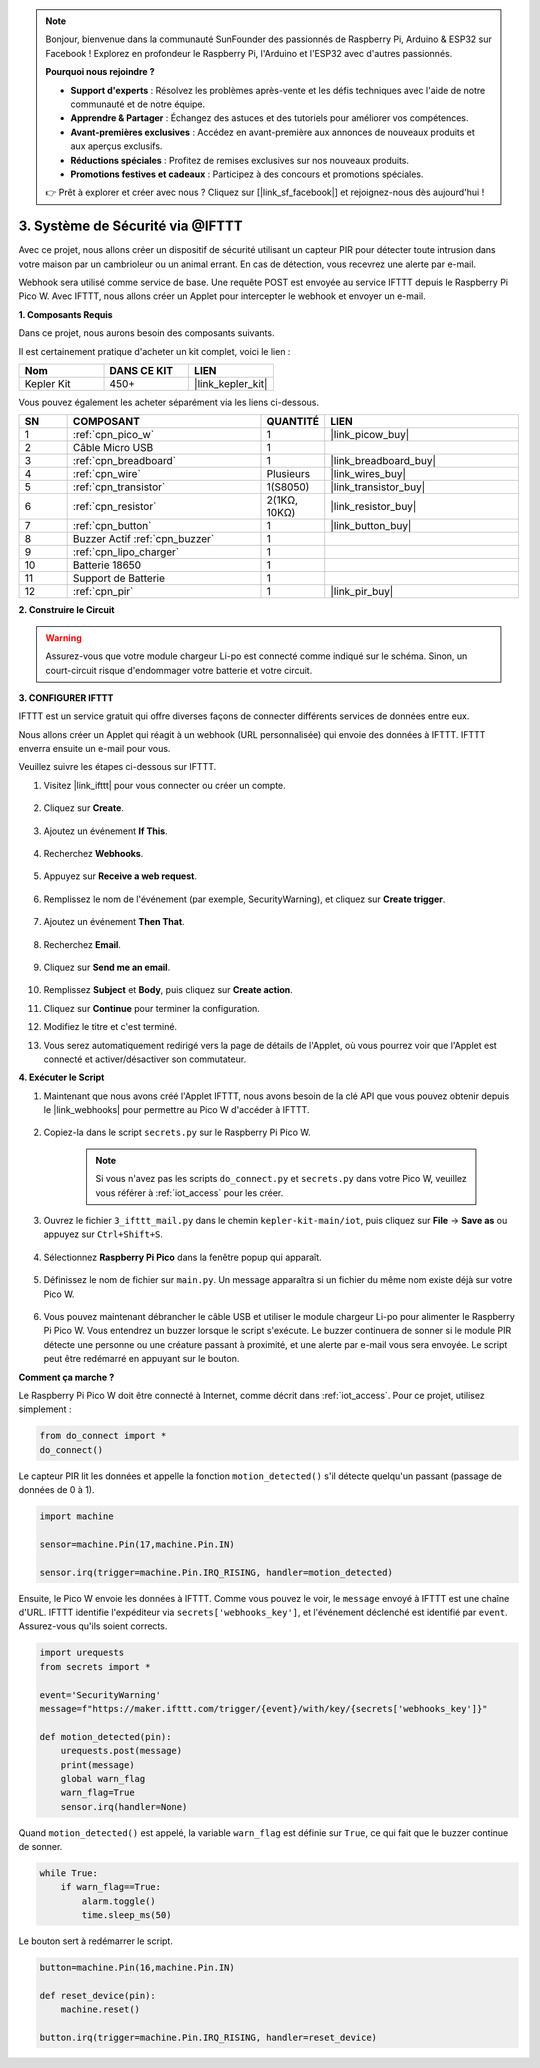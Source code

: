 .. note::

    Bonjour, bienvenue dans la communauté SunFounder des passionnés de Raspberry Pi, Arduino & ESP32 sur Facebook ! Explorez en profondeur le Raspberry Pi, l'Arduino et l'ESP32 avec d'autres passionnés.

    **Pourquoi nous rejoindre ?**

    - **Support d'experts** : Résolvez les problèmes après-vente et les défis techniques avec l'aide de notre communauté et de notre équipe.
    - **Apprendre & Partager** : Échangez des astuces et des tutoriels pour améliorer vos compétences.
    - **Avant-premières exclusives** : Accédez en avant-première aux annonces de nouveaux produits et aux aperçus exclusifs.
    - **Réductions spéciales** : Profitez de remises exclusives sur nos nouveaux produits.
    - **Promotions festives et cadeaux** : Participez à des concours et promotions spéciales.

    👉 Prêt à explorer et créer avec nous ? Cliquez sur [|link_sf_facebook|] et rejoignez-nous dès aujourd'hui !

3. Système de Sécurité via @IFTTT
============================================

Avec ce projet, nous allons créer un dispositif de sécurité utilisant un capteur PIR pour détecter toute intrusion dans votre maison par un cambrioleur ou un animal errant. En cas de détection, vous recevrez une alerte par e-mail.

Webhook sera utilisé comme service de base.
Une requête POST est envoyée au service IFTTT depuis le Raspberry Pi Pico W.
Avec IFTTT, nous allons créer un Applet pour intercepter le webhook et envoyer un e-mail.

**1. Composants Requis**

Dans ce projet, nous aurons besoin des composants suivants.

Il est certainement pratique d'acheter un kit complet, voici le lien :

.. list-table::
    :widths: 20 20 20
    :header-rows: 1

    *   - Nom	
        - DANS CE KIT
        - LIEN
    *   - Kepler Kit	
        - 450+
        - |link_kepler_kit|

Vous pouvez également les acheter séparément via les liens ci-dessous.

.. list-table::
    :widths: 5 20 5 20
    :header-rows: 1

    *   - SN
        - COMPOSANT	
        - QUANTITÉ
        - LIEN

    *   - 1
        - :ref:`cpn_pico_w`
        - 1
        - |link_picow_buy|
    *   - 2
        - Câble Micro USB
        - 1
        - 
    *   - 3
        - :ref:`cpn_breadboard`
        - 1
        - |link_breadboard_buy|
    *   - 4
        - :ref:`cpn_wire`
        - Plusieurs
        - |link_wires_buy|
    *   - 5
        - :ref:`cpn_transistor`
        - 1(S8050)
        - |link_transistor_buy|
    *   - 6
        - :ref:`cpn_resistor`
        - 2(1KΩ, 10KΩ)
        - |link_resistor_buy|
    *   - 7
        - :ref:`cpn_button`
        - 1
        - |link_button_buy|
    *   - 8
        - Buzzer Actif :ref:`cpn_buzzer`
        - 1
        - 
    *   - 9
        - :ref:`cpn_lipo_charger`
        - 1
        -  
    *   - 10
        - Batterie 18650
        - 1
        -  
    *   - 11
        - Support de Batterie
        - 1
        -  
    *   - 12
        - :ref:`cpn_pir`
        - 1
        - |link_pir_buy|

**2. Construire le Circuit**

.. warning:: 
        
    Assurez-vous que votre module chargeur Li-po est connecté comme indiqué sur le schéma. Sinon, un court-circuit risque d'endommager votre batterie et votre circuit.

.. image:: img/wiring/3.ifttt_mail_bb.png
    :width: 800


**3. CONFIGURER IFTTT**

IFTTT est un service gratuit qui offre diverses façons de connecter différents services de données entre eux.

Nous allons créer un Applet qui réagit à un webhook (URL personnalisée) qui envoie des données à IFTTT.
IFTTT enverra ensuite un e-mail pour vous.

Veuillez suivre les étapes ci-dessous sur IFTTT.

1. Visitez |link_ifttt| pour vous connecter ou créer un compte.

    .. image:: img/ifttt-1.png
        :width: 500

2. Cliquez sur **Create**.

    .. image:: img/ifttt-2.png
        :width: 500

3. Ajoutez un événement **If This**.

    .. image:: img/ifttt-3.png
        :width: 500

4. Recherchez **Webhooks**.

    .. image:: img/ifttt-4.png
        :width: 500

5. Appuyez sur **Receive a web request**.

    .. image:: img/ifttt-5.png
        :width: 500

6. Remplissez le nom de l'événement (par exemple, SecurityWarning), et cliquez sur **Create trigger**.

    .. image:: img/ifttt-6.png
        :width: 500

7. Ajoutez un événement **Then That**.

    .. image:: img/ifttt-7.png
        :width: 500

8. Recherchez **Email**.

    .. image:: img/ifttt-8.png
        :width: 500

9. Cliquez sur **Send me an email**.

    .. image:: img/ifttt-9.png
        :width: 500

10. Remplissez **Subject** et **Body**, puis cliquez sur **Create action**.

    .. image:: img/ifttt-10.png
        :width: 500

11. Cliquez sur **Continue** pour terminer la configuration.

    .. image:: img/ifttt-11.png
        :width: 500

12. Modifiez le titre et c'est terminé.

    .. image:: img/ifttt-12.png
        :width: 500

13. Vous serez automatiquement redirigé vers la page de détails de l'Applet, où vous pourrez voir que l'Applet est connecté et activer/désactiver son commutateur.

    .. image:: img/ifttt-13.png
        :width: 500


**4. Exécuter le Script**

#. Maintenant que nous avons créé l'Applet IFTTT, nous avons besoin de la clé API que vous pouvez obtenir depuis le |link_webhooks| pour permettre au Pico W d'accéder à IFTTT.

    .. image:: img/ifttt-14.png
        :width: 500

#. Copiez-la dans le script ``secrets.py`` sur le Raspberry Pi Pico W.

    .. image:: img/3_ifttt4.png

    .. note::

        Si vous n'avez pas les scripts ``do_connect.py`` et ``secrets.py`` dans votre Pico W, veuillez vous référer à :ref:`iot_access` pour les créer.

    .. code-block:: python
        :emphasize-lines: 4

        secrets = {
        'ssid': 'SSID',
        'password': 'PASSWORD',
        'webhooks_key':'WEBHOOKS_API_KEY'
        }

#. Ouvrez le fichier ``3_ifttt_mail.py`` dans le chemin ``kepler-kit-main/iot``, puis cliquez sur **File** -> **Save as** ou appuyez sur ``Ctrl+Shift+S``.

    .. image:: img/3_ifttt1.png

#. Sélectionnez **Raspberry Pi Pico** dans la fenêtre popup qui apparaît.

    .. image:: img/3_ifttt2.png

#. Définissez le nom de fichier sur ``main.py``. Un message apparaîtra si un fichier du même nom existe déjà sur votre Pico W.

    .. image:: img/3_ifttt3.png

#. Vous pouvez maintenant débrancher le câble USB et utiliser le module chargeur Li-po pour alimenter le Raspberry Pi Pico W. Vous entendrez un buzzer lorsque le script s'exécute. Le buzzer continuera de sonner si le module PIR détecte une personne ou une créature passant à proximité, et une alerte par e-mail vous sera envoyée. Le script peut être redémarré en appuyant sur le bouton.

**Comment ça marche ?**

Le Raspberry Pi Pico W doit être connecté à Internet, comme décrit dans :ref:`iot_access`. Pour ce projet, utilisez simplement :

.. code-block:: python

    from do_connect import *
    do_connect()

Le capteur PIR lit les données et appelle la fonction ``motion_detected()`` s'il détecte quelqu'un passant (passage de données de 0 à 1).

.. code-block:: python

    import machine

    sensor=machine.Pin(17,machine.Pin.IN)

    sensor.irq(trigger=machine.Pin.IRQ_RISING, handler=motion_detected)

Ensuite, le Pico W envoie les données à IFTTT. Comme vous pouvez le voir, le ``message`` envoyé à IFTTT est une chaîne d'URL.
IFTTT identifie l'expéditeur via ``secrets['webhooks_key']``, et l'événement déclenché est identifié par ``event``.
Assurez-vous qu'ils soient corrects.

.. code-block:: python

    import urequests
    from secrets import *

    event='SecurityWarning'
    message=f"https://maker.ifttt.com/trigger/{event}/with/key/{secrets['webhooks_key']}"

    def motion_detected(pin):
        urequests.post(message)
        print(message)
        global warn_flag
        warn_flag=True
        sensor.irq(handler=None)

Quand ``motion_detected()`` est appelé, la variable ``warn_flag`` est définie sur ``True``, ce qui fait que le buzzer continue de sonner.

.. code-block:: python

    while True:
        if warn_flag==True:
            alarm.toggle()
            time.sleep_ms(50)

Le bouton sert à redémarrer le script.

.. code-block:: python

    button=machine.Pin(16,machine.Pin.IN)

    def reset_device(pin):
        machine.reset()

    button.irq(trigger=machine.Pin.IRQ_RISING, handler=reset_device)
